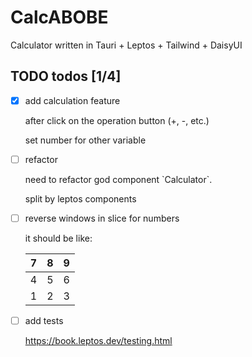 * CalcABOBE

  Calculator written in  
  Tauri + Leptos + Tailwind + DaisyUI

  #+html: <img src="https://github.com/user-attachments/assets/a96f4b31-19e6-44d8-a0f5-84c3bdff9f95"/>


** TODO todos [1/4]
   - [X] add calculation feature  

     after click on the operation button (+, -, etc.)  

     set number for other variable 

   - [ ] refactor  

     need to refactor god component `Calculator`.   

     split by leptos components

   - [ ] reverse windows in slice for numbers  

     it should be like: 
     |---+---+---|
     | 7 | 8 | 9 |
     |---+---+---|
     | 4 | 5 | 6 |
     |---+---+---|
     | 1 | 2 | 3 |
     |---+---+---|

   - [ ] add tests

     [[https://book.leptos.dev/testing.html]]

